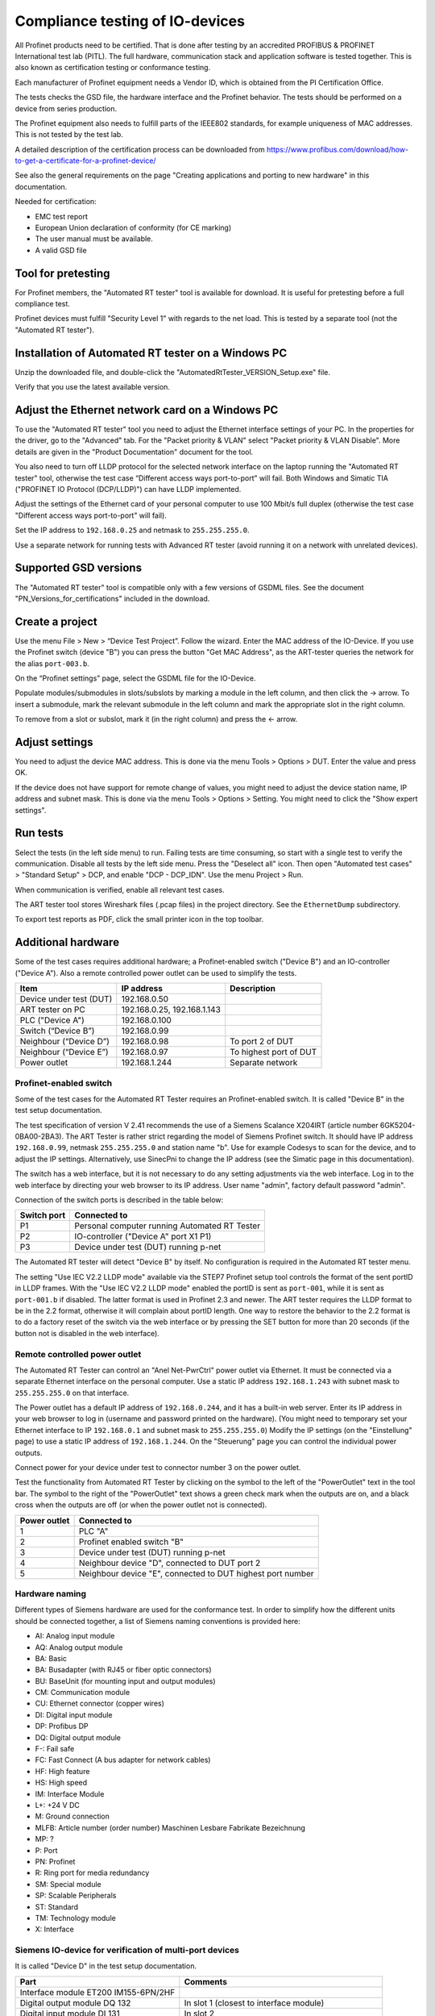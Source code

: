 Compliance testing of IO-devices
================================
All Profinet products need to be certified. That is done after testing by an
accredited PROFIBUS & PROFINET International test lab (PITL).
The full hardware, communication stack and application software is tested
together. This is also known as certification testing or conformance testing.

Each manufacturer of Profinet equipment needs a Vendor ID, which is obtained
from the PI Certification Office.

The tests checks the GSD file, the hardware interface and the Profinet
behavior. The tests should be performed on a device from series production.

The Profinet equipment also needs to fulfill parts of the IEEE802 standards,
for example uniqueness of MAC addresses. This is not tested by the test lab.

A detailed description of the certification process can be downloaded from
https://www.profibus.com/download/how-to-get-a-certificate-for-a-profinet-device/

See also the general requirements on the page "Creating applications and
porting to new hardware" in this documentation.

Needed for certification:

* EMC test report
* European Union declaration of conformity (for CE marking)
* The user manual must be available.
* A valid GSD file


Tool for pretesting
--------------------
For Profinet members, the "Automated RT tester" tool is available for download.
It is useful for pretesting before a full compliance test.

Profinet devices must fulfill "Security Level 1" with regards to the net
load. This is tested by a separate tool (not the "Automated RT tester").


Installation of Automated RT tester on a Windows PC
---------------------------------------------------
Unzip the downloaded file, and double-click the
"AutomatedRtTester_VERSION_Setup.exe" file.

Verify that you use the latest available version.


Adjust the Ethernet network card on a Windows PC
------------------------------------------------
To use the "Automated RT tester" tool you need to adjust the Ethernet interface
settings of your PC. In the properties for the driver, go to the "Advanced"
tab. For the "Packet priority & VLAN" select "Packet priority & VLAN Disable".
More details are given in the "Product Documentation" document for the tool.

You also need to turn off LLDP protocol for the selected network interface
on the laptop running the "Automated RT tester" tool,
otherwise the test case “Different access ways port-to-port” will fail.
Both Windows and Simatic TIA ("PROFINET IO Protocol (DCP/LLDP)") can have
LLDP implemented.

Adjust the settings of the Ethernet card of your personal computer to use
100 Mbit/s full duplex (otherwise the test case "Different access ways
port-to-port" will fail).

Set the IP address to ``192.168.0.25`` and netmask to ``255.255.255.0``.

Use a separate network for running tests with Advanced RT tester
(avoid running it on a network with unrelated devices).


Supported GSD versions
----------------------
The "Automated RT tester" tool is compatible only with a few versions of GSDML
files. See the document "PN_Versions_for_certifications" included in the
download.


Create a project
----------------
Use the menu File > New > “Device Test Project”. Follow the wizard.
Enter the MAC address of the IO-Device. If you use the Profinet switch
(device "B") you can press the button "Get MAC Address", as the ART-tester
queries the network for the alias ``port-003.b``.

On the “Profinet settings” page, select the GSDML file for the IO-Device.

Populate modules/submodules in slots/subslots by
marking a module in the left column, and then click the -> arrow. To insert a
submodule, mark the relevant submodule in the left column and mark the
appropriate slot in the right column.

To remove from a slot or subslot, mark it (in the right column) and press the
<- arrow.


Adjust settings
---------------
You need to adjust the device MAC address. This is done via the menu
Tools > Options > DUT. Enter the value and press OK.

If the device does not have support for remote change of values, you might
need to adjust the device station name, IP address and subnet mask.
This is done via the menu Tools > Options > Setting. You might need to
click the "Show expert settings".


Run tests
---------
Select the tests (in the left side menu) to run. Failing tests are time
consuming, so start with a single test to verify the communication. Disable all
tests by the left side menu. Press the "Deselect all" icon. Then open "Automated
test cases" > "Standard Setup" > DCP, and enable "DCP - DCP_IDN". Use the menu
Project > Run.

When communication is verified, enable all relevant test cases.

The ART tester tool stores Wireshark files (.pcap files) in the
project directory. See the ``EthernetDump`` subdirectory.

To export test reports as PDF, click the small printer icon in the top
toolbar.


Additional hardware
-------------------
Some of the test cases requires additional hardware; a Profinet-enabled switch
("Device B") and an IO-controller ("Device A"). Also a remote controlled
power outlet can be used to simplify the tests.

+-------------------------+-----------------------------+------------------------+
| Item                    | IP address                  | Description            |
+=========================+=============================+========================+
| Device under test (DUT) | 192.168.0.50                |                        |
+-------------------------+-----------------------------+------------------------+
| ART tester on PC        | 192.168.0.25, 192.168.1.143 |                        |
+-------------------------+-----------------------------+------------------------+
| PLC ("Device A")        | 192.168.0.100               |                        |
+-------------------------+-----------------------------+------------------------+
| Switch (“Device B”)     | 192.168.0.99                |                        |
+-------------------------+-----------------------------+------------------------+
| Neighbour (“Device D”)  | 192.168.0.98                | To port 2 of DUT       |
+-------------------------+-----------------------------+------------------------+
| Neighbour (“Device E”)  | 192.168.0.97                | To highest port of DUT |
+-------------------------+-----------------------------+------------------------+
| Power outlet            | 192.168.1.244               | Separate network       |
+-------------------------+-----------------------------+------------------------+


Profinet-enabled switch
^^^^^^^^^^^^^^^^^^^^^^^^^^^^^^
Some of the test cases for the Automated RT Tester requires an Profinet-enabled
switch. It is called "Device B" in the test setup documentation.

The test specification of version V 2.41 recommends the use of a
Siemens Scalance X204IRT (article number 6GK5204-0BA00-2BA3).
The ART Tester is rather strict regarding the model of Siemens Profinet switch.
It should have IP address ``192.168.0.99``, netmask ``255.255.255.0`` and station name "b".
Use for example Codesys to scan for the device, and to adjust the IP settings.
Alternatively, use SinecPni to change the IP address (see the Simatic
page in this documentation).

The switch has a web interface, but it is not necessary to do any setting
adjustments via the web interface.
Log in to the web interface by directing your web browser to its IP address.
User name "admin", factory default password "admin".

Connection of the switch ports is described in the table below:

+-------------+-----------------------------------------------+
| Switch port | Connected to                                  |
+=============+===============================================+
| P1          | Personal computer running Automated RT Tester |
+-------------+-----------------------------------------------+
| P2          | IO-controller ("Device A" port X1 P1)         |
+-------------+-----------------------------------------------+
| P3          | Device under test (DUT) running p-net         |
+-------------+-----------------------------------------------+

The Automated RT tester will detect "Device B" by itself. No configuration is
required in the Automated RT tester menu.

The setting "Use IEC V2.2 LLDP mode" available via the STEP7 Profinet setup
tool controls the format of the sent portID in LLDP frames.
With the "Use IEC V2.2 LLDP mode" enabled the portID is sent as ``port-001``,
while it is sent as ``port-001.b`` if disabled. The latter format is used in
Profinet 2.3 and newer. The ART tester requires the LLDP format to be in the
2.2 format, otherwise it will complain about portID length.
One way to restore the behavior to the 2.2 format is to do a factory reset
of the switch via the web interface or by pressing the SET button for more than
20 seconds (if the button not is disabled in the web interface).


Remote controlled power outlet
^^^^^^^^^^^^^^^^^^^^^^^^^^^^^^
The Automated RT Tester can control an "Anel Net-PwrCtrl" power outlet via Ethernet.
It must be connected via a separate Ethernet
interface on the personal computer. Use a static IP address ``192.168.1.243`` with
subnet mask to ``255.255.255.0`` on that interface.

The Power outlet has a default IP address of ``192.168.0.244``, and it has a
built-in web server. Enter its IP address in your web browser to log in
(username and password printed on the hardware).
(You might need to temporary set your Ethernet interface to IP ``192.168.0.1``
and subnet mask to ``255.255.255.0``)
Modify the IP settings (on the "Einstellung" page) to use a static IP address
of ``192.168.1.244``.
On the "Steuerung" page you can control the individual power outputs.

Connect power for your device under test to connector number 3 on the power outlet.

Test the functionality from Automated RT Tester by clicking on the symbol to the
left of the "PowerOutlet" text in the tool bar. The symbol to the right of the
"PowerOutlet" text shows a green check mark when the outputs are on, and a
black cross when the outputs are off (or when the power outlet not is connected).

+--------------+------------------------------------------------------------+
| Power outlet | Connected to                                               |
+==============+============================================================+
| 1            | PLC "A"                                                    |
+--------------+------------------------------------------------------------+
| 2            | Profinet enabled switch "B"                                |
+--------------+------------------------------------------------------------+
| 3            | Device under test (DUT) running p-net                      |
+--------------+------------------------------------------------------------+
| 4            | Neighbour device "D", connected to DUT port 2              |
+--------------+------------------------------------------------------------+
| 5            | Neighbour device "E", connected to DUT highest port number |
+--------------+------------------------------------------------------------+


Hardware naming
^^^^^^^^^^^^^^^
Different types of Siemens hardware are used for the conformance test.
In order to simplify how the different units should be connected together,
a list of Siemens naming conventions is provided here:

* AI: Analog input module
* AQ: Analog output module
* BA: Basic
* BA: Busadapter (with RJ45 or fiber optic connectors)
* BU: BaseUnit (for mounting input and output modules)
* CM: Communication module
* CU: Ethernet connector (copper wires)
* DI: Digital input module
* DP: Profibus DP
* DQ: Digital output module
* F-: Fail safe
* FC: Fast Connect (A bus adapter for network cables)
* HF: High feature
* HS: High speed
* IM: Interface Module
* L+: +24 V DC
* M: Ground connection
* MLFB: Article number (order number) Maschinen Lesbare Fabrikate Bezeichnung
* MP: ?
* P: Port
* PN: Profinet
* R: Ring port for media redundancy
* SM: Special module
* SP: Scalable Peripherals
* ST: Standard
* TM: Technology module
* X: Interface


Siemens IO-device for verification of multi-port devices
^^^^^^^^^^^^^^^^^^^^^^^^^^^^^^^^^^^^^^^^^^^^^^^^^^^^^^^^
It is called "Device D" in the test setup documentation.

+--------------------------------------+-------------------------------------------+
| Part                                 | Comments                                  |
+======================================+===========================================+
| Interface module ET200 IM155-6PN/2HF |                                           |
+--------------------------------------+-------------------------------------------+
| Digital output module DQ 132         | In slot 1 (closest to interface module)   |
+--------------------------------------+-------------------------------------------+
| Digital input module DI 131          | In slot 2                                 |
+--------------------------------------+-------------------------------------------+
| Base uint A0 (24 VDC, light colored) | One for each input/output module          |
+--------------------------------------+-------------------------------------------+
| Bus adapter                          | With two RJ45 connectors                  |
+--------------------------------------+-------------------------------------------+
| Server module                        | Delivered with the interface module. Put  |
|                                      | it in slot 3.                             |
+--------------------------------------+-------------------------------------------+

See the Profinet test specification for part numbers.

Light-colored bus adapters are used for supply voltage distribution.
The cyan-colored (auxiliary) terminals on bus-adapters are all connected together.
If you only use light-colored bus adapters, then the cyan-colored terminals on
one bus adapter are isolated from the corresponding terminals on other bus adapters.

Connect +24 V to the red terminals of the interface module and the base units.
Connect 0 V to the blue terminals of the interface module and the base units.

Connect a button via wires to the digital input (DI) module. Connect it between
DI.7 (pin 18) and and +24 V. The LED ".7" on the input module will be green
when the button is pressed.

The LED ".7" on the digital output module (DQ) will be green when the output
is high (+24 V).

Use the Ethernet connector P1R.

.. image:: illustrations/SimaticIoDevice.jpg

See the page on setting up a Simatic PLC in this documentation for
instructions on usage.

Make sure that the LLDP frames are in the legacy LLDP format, where the PortId
is "port-001" instead of "port-001.d". This is done via the setting
"Use IEC V2.2 LLDP mode", available in the STEP7 Profinet setup tool for PLCs.


Set up Cisco SF352-08P switch
^^^^^^^^^^^^^^^^^^^^^^^^^^^^^
For multiport Profinet devices, also SNMP-communication to non-Profinet
devices is verified. This Cisco switch can be used for that purpose.
Replaces "Device D" in the test setup.

The system LED flashes during startup, and lights steady when the switch is
properly set up and running.
Note that the boot time can be around 100 seconds.

Connect an Ethernet cable to port G1.
Set your laptop IP address to ``192.168.1.143`` and netmask to be ``255.255.255.0``.
Log in to ``192.168.1.254``. Default username is ``cisco`` and password is ``cisco``.
Change password when prompted.

Set the IP address via the left side menu "IP configuration" -> "IPv4 Management and Interfaces" -> "IPv4 Interface".
Click "Add" and enter the static IP address ``192.168.0.98``. Use netmask ``255.255.255.0``.
The switch will change IP address to a new subnet, so you might need to change your
laptop network setting before connecting to the new IP address.

Adjust LLDP settings via menu Administration -> "Discovery - LLDP" -> Properties.
In the page top bar, set "Display mode" to Advanced. Set "Chassis ID Advertisement"
to "MAC Address".

Via Administration -> "Discovery - LLDP" -> "Port settings" select port FE1 and
click Edit. Enable SNMP notification. Select the optional TLVs that start with "802.3".

Via the menu Security -> "TCP/UDP Services", enable "SNMP Service".

In the page top bar, set "Display mode" to Advanced.
Add a SNMP community via the left side menu SNMP -> Communities and
click Add. The community string should be "public". Set "SNMP Management
Station" to "All". Click "Apply" and "Close".

In the top of the page click the "Save" icon.

For the actual measurements, use the port 1 on the Cisco switch.

Verify the SNMP communication to the Cisco switch::

   snmpwalk -v1 -c public 192.168.0.98


Tips and ideas
--------------
If you end up with ``Pass with Hint "The device made a EPM Request from a
not Profinet port"``, that means that wrong source port was used when sending
UDP messages. See the page on Linux in this documentation on how to adjust the
ephemeral port range.

If your software version indicates that it is a prototype version (letter "P")
the Automated RT Tester will mark this as pass with hint.

The Automated RT Tester has a convenient feature for remotely setting the
station name, IP address, netmask and gateway of the device under test (DUT).
Use the menu Tools > "Set DUT name and IP".
It will change the settings of the IO device via DCP communication. It is also
possible to do a factory reset of the IO device.


Reduce timeout values to speed up testing
-----------------------------------------
It is possible to reduce the timeout values used by Automated RT Tester. This
can be convenient during development, in order to speed up the tests.
Use the menu Tools > Options, and enable "Show expert settings". The time
settings are found on the "Expert Settings" tab.
The times are given in milliseconds.
Remember to use the default values when doing pre-certification testing.

These values have large impact on test execution times:

* ApplicationReadyReqTimeout
* ConnectResTimeout
* DcpResetToFactoryTestSetupTime
* DutBootUpTime
* ReleaseArResTimeout
* StandardTestSetupBootTime
* WriteResTimeout


Relevant test cases for conformance class A
-------------------------------------------

+-------------------------------------------------+-----------------------------------------------------------------+
| Test case                                       | Notes                                                           |
+=================================================+=================================================================+
| DCP_1                                           | Power cycle 8 times.                                            |
+-------------------------------------------------+-----------------------------------------------------------------+
| DCP_2                                           | Power cycle 2 times.                                            |
+-------------------------------------------------+-----------------------------------------------------------------+
| DCP_3                                           | Power cycle 2 times.                                            |
+-------------------------------------------------+-----------------------------------------------------------------+
| DCP_4                                           | Fast                                                            |
+-------------------------------------------------+-----------------------------------------------------------------+
| DCP_ALIAS                                       | Requires additional hardware ("Device B")                       |
+-------------------------------------------------+-----------------------------------------------------------------+
| DCP_IDN                                         | Fast.                                                           |
+-------------------------------------------------+-----------------------------------------------------------------+
| DCP_NAME_1                                      | Power cycle 4 times.                                            |
+-------------------------------------------------+-----------------------------------------------------------------+
| DCP_NAME_2                                      | Power cycle 4 times.                                            |
+-------------------------------------------------+-----------------------------------------------------------------+
| DCP_ResetToFactory                              |                                                                 |
+-------------------------------------------------+-----------------------------------------------------------------+
| DCP_OPTIONS_SUBOPTIONS                          |                                                                 |
+-------------------------------------------------+-----------------------------------------------------------------+
| DCP_Router                                      |                                                                 |
+-------------------------------------------------+-----------------------------------------------------------------+
| DCP_Access                                      | Fast.                                                           |
+-------------------------------------------------+-----------------------------------------------------------------+
| DCP_VLAN                                        | Power cycle 2 times                                             |
+-------------------------------------------------+-----------------------------------------------------------------+
| DCP IP-parameter Remanence                      | Power cycle 4 times.                                            |
+-------------------------------------------------+-----------------------------------------------------------------+
| Behavior Scenario 1 to 9                        | Power cycle                                                     |
+-------------------------------------------------+-----------------------------------------------------------------+
| Behavior Scenario 10                            | Power cycle 7 times.                                            |
+-------------------------------------------------+-----------------------------------------------------------------+
| Behavior Scenario 11                            |                                                                 |
+-------------------------------------------------+-----------------------------------------------------------------+
| Different Access Ways                           | Requires additional hardware ("Device B")                       |
+-------------------------------------------------+-----------------------------------------------------------------+
| PDEV_CHECK_ONEPORT                              | Requires additional hardware ("Device B"). Power cycle 3 times. |
+-------------------------------------------------+-----------------------------------------------------------------+
| Diagnosis                                       | Requires additional hardware ("Device B"). Power cycle twice.   |
+-------------------------------------------------+-----------------------------------------------------------------+
| Alarm                                           | Requires additional hardware ("Device B")                       |
+-------------------------------------------------+-----------------------------------------------------------------+
| AR-ASE                                          | Power cycle                                                     |
+-------------------------------------------------+-----------------------------------------------------------------+
| IP_UDP_RPC_I&M_EPM                              | Power cycle                                                     |
+-------------------------------------------------+-----------------------------------------------------------------+
| RTC                                             | Requires additional hardware ("Device B")                       |
+-------------------------------------------------+-----------------------------------------------------------------+
| VLAN                                            | Turn off IO-controller ("device A")                             |
+-------------------------------------------------+-----------------------------------------------------------------+
| Different access ways port-to-port              | Use port-to-port set up                                         |
+-------------------------------------------------+-----------------------------------------------------------------+
| Manual: DCP_Signal                              | Flash Signal LED. Fast.                                         |
+-------------------------------------------------+-----------------------------------------------------------------+
| Manual: Behavior of ResetToFactory              | Power cycle 4 times.                                            |
+-------------------------------------------------+-----------------------------------------------------------------+
| Manual: Checking of sending RTC frames          | Fast                                                            |
+-------------------------------------------------+-----------------------------------------------------------------+
| Not automated: DataHoldTimer                    | PLC required. Use network tap at DUT.                           |
+-------------------------------------------------+-----------------------------------------------------------------+
| Not automated: Interoperability                 | PLC required                                                    |
+-------------------------------------------------+-----------------------------------------------------------------+
| Not automated: Interoperability with controller | PLC required                                                    |
+-------------------------------------------------+-----------------------------------------------------------------+
| Security Level 1                                | PLC required                                                    |
+-------------------------------------------------+-----------------------------------------------------------------+


Relevant test cases for conformance class B
-------------------------------------------
Set the GSDML file attributes ``ConformanceClass="B"`` and
``SupportedProtocols="SNMP;LLDP"``.

* Behavior scenario 10
* Topology discovery check, standard setup. Requires additional hardware (“Device B”).
* Topology discovery check, non-Profinet-neighbour setup
* Port-to-port
* Behavior of reset to factory (manual)


Additional test cases for multi-port devices
--------------------------------------------
Requires additional hardware ("Device B", “Device D” and Cisco switch).

* PDEV_RECORDS
* Topology discovery check, standard setup.
* Topology discovery check, non-Profinet setup. Uses Cisco switch. Power cycle twice.

For "port-to-port" testing on devices with multiple ports, connect the port
directly to the ART tester laptop. Leave other ports on the device not
connected.


Relevant test cases for legacy startup mode
-------------------------------------------
Legacy startup mode is defined in Profinet version 2.2 and earlier.
Set the attribute ``StartupMode`` in the GSDML file to ``"Legacy;Advanced"``.
Also the attributes ``PNIO_Version`` and ``NumberOfAR`` affects the ART tester
behavior.

* SM_Legacy
* Different Access Ways
* Different Access Ways port-to-port
* DCP
* AR-ASE
* IP_UDP_RPC_I&M_EPM
* Behavior
* FSU (if also supporting fast startup)
* Interoperability (use a legacy PLC)
* Interoperability with controller (use a legacy PLC)


Relevant test cases for fast startup (FSU)
------------------------------------------
Set the parameters ``ParameterizationSpeedupSupported="true"`` and
``DCP_HelloSupported="true"``. The attribute ``PowerOnToCommReady="700"``
describes the startup time in milliseconds.

* FSU
* Different Access Ways
* Manual FSU test case
* Hardware (no auto-negotiation)


Relevant test cases for DHCP
----------------------------
Set the ``AddressAssignment`` attribute to ``DHCP``.

* DHCP


Other tests
-----------
Your GSDML file should pass the verification with the "GSDMLcheck" tool.


Details on tests with PLC
-------------------------

Load PLC program
^^^^^^^^^^^^^^^^
Verify that the sample application PLC program is working properly with your
IO-device. Button1 should be able to control the state of data LED (LED1).

Interoperability
^^^^^^^^^^^^^^^^
Run with PLC for 10 minutes without errors.
If the device under test has more than one port, there should be 5 IO-devices
connected to the non-PLC port.

The timing should be the fastest allowed according to the GSDML
file, and use 3 "accepted update cycles without IO data".
Record startup and data exchange using Wireshark.

In the Wireshark file, make sure IOPS and IOCS in the cyclic data from the
IO-device have the value GOOD after it has sent the "application ready"
message.
Also verify that there have been no alarms (sort the frames by protocol).

* "Record data"?
* ExpectedIdentification is equal to the RealIdentification?
* How to create additional net load? (using DCP Identify all)
* Implicit read?

Data Hold Timer
^^^^^^^^^^^^^^^
Run with PLC. The timing should be the fastest allowed according to the GSDML
file, and use 3 "accepted update cycles without IO data".
Record startup and data exchange using Wireshark.

Unplug network cable from the PLC.

In the Wireshark file:

* Count the number of cyclic data frames sent by the IO-device before the
  alarm frame appears. It is allowed that 3-6 data frames are sent before
  the alarm frame.
* At startup the first valid data frame should be sent within the data
  hold time.
* The IOCS in the cyclic data from the IO-device should have the value GOOD
  after the "application ready" message has been sent.
* Verify the data cycle time.

Repeat the cable unplugging measurements with reduction ratios (1), 2, 4, 8
and 16. With a cycle time of for example 1 ms this corresponds to a frame
send interval of 1 ms to 16 ms, and a data hold time of 3 ms to 48 ms.

Check that a LLDP frame is sent within 5 seconds, and then every 5 seconds.
The TTL value in the LLDP frame should be 20 seconds.
The MAUtype, "autonegotiation supported" and "autonegotiation enabled" must
be correct.

Interoperability with controller
^^^^^^^^^^^^^^^^^^^^^^^^^^^^^^^^
Run with PLC. The timing should be the fastest allowed according to the GSDML
file, and use 3 "accepted update cycles without IO data".
Record startup and data exchange using Wireshark.

Verify that the outputs are according to the manual of your IO-device when
you do these actions (repeat several times):

* PLC powered off
* PLC powered on. The program should be running.
* Switch the PLC to stop.
* Switch the PLC to run.
* Disconnect cable from PLC.
* Reconnect the PLC cable.

In the Wireshark file, make sure IOPS and IOCS in the cyclic data from the
IO-device have the value GOOD after it has sent the "application ready"
message.

* Record data?


Security Level 1 tester
-----------------------
A PLC program is used to both establish cyclic data communication, and to
continuously read out parameter values from the IO-device under test (DUT).
A neighbour device "D" is connected to port 2 of the DUT, and the PLC will
control the digital inputs and outputs of device D.

A program running on a Linux laptop will generate additional network load.
Depending on the result, the DUT will be assigned net load class 1 to 3.

See also the guideline "PROFINET IO Security Level 1".

It can be useful to run the other PLC-based tests before, to find out the
shortest cycle time useful when there is no additional network load.

PLC program
^^^^^^^^^^^
Use the STEP7 project from the test bundle, and import it into the TIA portal.
In Siemens TIA Portal, open the file "normal_d_V2.40.0_V15.1.zap15_1" as
an existing project. Give the path to a local directory that will be used
for the project.

The block "Main [OB0]" will call the "FC001_Test_Programm", and it will also
read and set the digital inputs and outputs on neighbour device D.

Data block "DB003_RECORD_Index" contains an array of record numbers (parameters)
that are to be read from the IO-device. It also contains a counter value
keeping track of which entry in the array that is being used right now.
The block "Startup" will initialize this counter value.

The "FC001_Test_Programm" function will call "FB001_RDREC", and then
will the counter value be increased.

The "FB001_RDREC" function block will read out a parameter from the IO-device
and store any error value. It should be maximum 100 ms from one response
until the next request is sent out by the PLC.

Data block "DB002_RECORD_data" has a large array of bytes for storing the
record data read from the IO-device.

Device D should have a digital input module and a digital output module. It
should have a cycle time of 1 ms and an IP address ``192.168.0.98``.
If the device "D" is not exactly the variant you have, you need to replace it
with another IO-device with digital inputs and outputs. Default connection:

* Input %I0.0 - Ix_Req  (Enables continuous readout of parameter values)
* Input %I0.1 - Ix_ACK  (Acknowledges errors)
* Output %Q0.0 - Qx_Error
* Output %Q0.1 - Qx_Error_RDREC

Delete the existing "dut" device.
Import the GSDML file of your device (the DUT), and insert you device.
Plug relevant modules into the slots.
Give it the station name "dut", and it should use the IP address
``192.168.0.50``. Connect it to the PLC via the "Network view".

In the "Device view" select the DUT, and in the "Device overview" select the
DUT line. In Properties > "System constants" find the hardware identifier
number for the line "dut~HEAD".

Adjust cyclic time setting of the DUT.

In the "Main [OB1]" block make sure that the hardware identifier is set to
the relevant value::

    Ihw_ID := "dut~HEAD",

or to the value found above (for example)::

    Ihw_ID := 261,

Create a watch table for the relevant entries.

Compile the hardware configuration and the software, and download to the PLC.

Tester software for additional network load
^^^^^^^^^^^^^^^^^^^^^^^^^^^^^^^^^^^^^^^^^^^
Install the tester software on an Ubuntu machine, or in a virtual Ubuntu
machine running on Windows. The IP address should be ``192.168.0.30``.
See the PDF in the "Security Level 1"/"tester" folder in the downloaded
test bundle. The program ends up in ``/root/Netload``. See the PDF
how to start the program.

The SL1-tester has a number of template ``.pcap`` files, and rewrites those
files with the MAC address of the SL1-tester laptop and the DUT. The MAC of
the DUT is found with the ``arping`` Linux command.
Actual sending of frames is done with the ``packETHcli`` Linux command.

Set up hardware
^^^^^^^^^^^^^^^
Set the station name of the DUT to "dut" and the IP address to ``192.168.0.50``.
Use a temporary station name, to be able to detect device reboots.

Set the station name of device D to "d" and the IP address to ``192.168.0.98``.

The digital input "Ix_Req" is used to enable continuous read out of parameter
values. Set it to high level to start the readout.
Verify that there is cyclic communication, and that there is repeated
acyclic data read out.

Use a non-Profinet switch (no LLDP packet filtering) to connect the device
under test (DUT, port 1), the PLC and the personal computer running the Security
Level 1 tester software. Connect neighbour device D to port 2 of the DUT.

Synchronize clock of the PLC with the the clock of the laptop running the
tester software, as we later read the diagnostic log of the PLC.

Run the tests
^^^^^^^^^^^^^
For a class B device with two ports you need to run one "normal" test case and one
"faulty" test case. After the "faulty" test case the communication should be
good again after the additional network load has stopped.
During the "normal" test case the communication should not be lost, and this is
verified by studying the diagnostic log of the PLC afterwards.

For net load class I, the "normal" test case takes approximately 1 hour 40 min.

In the TIA portal, make sure you are "Offline" with the PLC (otherwise there
will be even more additional network load).

Make sure that the software version you run on the DUT has the correct settings,
for example log level.

* Start the PLC program, and verify that the parameter readout is running (using Wireshark)
* Start the SL1-tester in "faulty" mode.
* Verify that the PLC communication still is good after the SL1-tester is done.
* Start the SL1-tester in "normal" mode.
* Verify that there hasn't been any communication breakdown, by looking in
  the PLC diagnostic buffer (via TIA portal).

Each test case has a duration of 1 minute, except case 15 - 16 and 116 - 117
which runs for 3 minutes each. Test case 101 and 102 runs until the sequence
is completed. If the tests take longer than that, wrong settings have been
used for the SL1-tester.


Troubleshooting
---------------
If the test case "“Different access ways port-to-port" fails,
verify that your laptop Ethernet interface speed is set to 100 Mbit/s and
that any Windows or Siemens (TIA portal) LLDP implementation on the
Ethernet interface is disabled.
